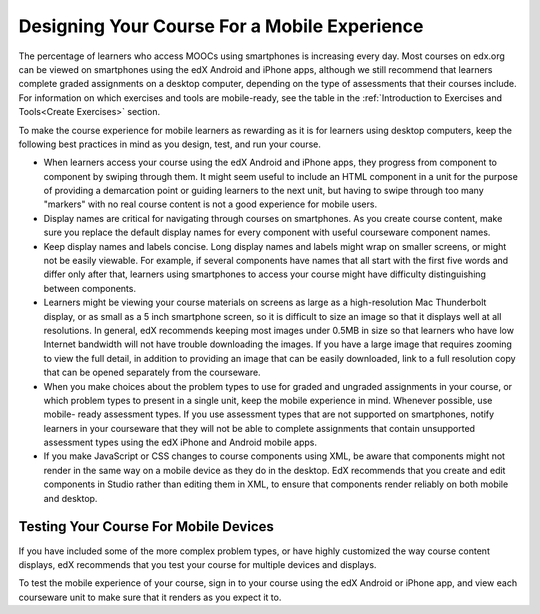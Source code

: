 .. _Designing For a Mobile Experience:

###############################################
Designing Your Course For a Mobile Experience
###############################################

The percentage of learners who access MOOCs using smartphones is increasing
every day. Most courses on edx.org can be viewed on smartphones using the edX
Android and iPhone apps, although we still recommend that learners complete
graded assignments on a desktop computer, depending on the type of assessments
that their courses include. For information on which exercises and tools are
mobile-ready, see the table in the :ref:`Introduction to Exercises and
Tools<Create Exercises>` section.

To make the course experience for mobile learners as rewarding as it is for
learners using desktop computers, keep the following best practices in mind as
you design, test, and run your course.

* When learners access your course using the edX Android and iPhone apps, they
  progress from component to component by swiping through them. It might seem
  useful to include an HTML component in a unit for the purpose of providing a
  demarcation point or guiding learners to the next unit, but having to swipe
  through too many "markers" with no real course content is not a good
  experience for mobile users.

* Display names are critical for navigating through courses on smartphones. As
  you create course content, make sure you replace the default display names
  for every component with useful courseware component names.

* Keep display names and labels concise. Long display names and labels might
  wrap on smaller screens, or might not be easily viewable. For example, if
  several components have names that all start with the first five words and
  differ only after that, learners using smartphones to access your course
  might have difficulty distinguishing between components.

* Learners might be viewing your course materials on screens as large as a
  high-resolution Mac Thunderbolt display, or as small as a 5 inch smartphone
  screen, so it is difficult to size an image so that it displays well at all
  resolutions. In general, edX recommends keeping most images under 0.5MB in
  size so that learners who have low Internet bandwidth will not have trouble
  downloading the images. If you have a large image that requires zooming to
  view the full detail, in addition to providing an image that can be easily
  downloaded, link to a full resolution copy that can be opened separately
  from the courseware.

* When you make choices about the problem types to use for graded and ungraded
  assignments in your course, or which problem types to present in a single
  unit, keep the mobile experience in mind. Whenever possible, use mobile-
  ready assessment types. If you use assessment types that are not supported
  on smartphones, notify learners in your courseware that they will not be
  able to complete assignments that contain unsupported assessment types using
  the edX iPhone and Android mobile apps.

* If you make JavaScript or CSS changes to course components using XML, be
  aware that components might not render in the same way on a mobile device as
  they do in the desktop. EdX recommends that you create and edit components
  in Studio rather than editing them in XML, to ensure that components render
  reliably on both mobile and desktop.


.. _Testing Your Course For Mobile Devices:

**************************************
Testing Your Course For Mobile Devices
**************************************

If you have included some of the more complex problem types, or have highly
customized the way course content displays, edX recommends that you test your
course for multiple devices and displays.

To test the mobile experience of your course, sign in to your course using the
edX Android or iPhone app, and view each courseware unit to make sure that it
renders as you expect it to.



